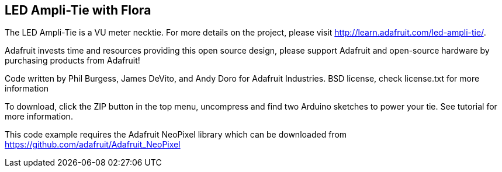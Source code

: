 == LED Ampli-Tie with Flora ==
The LED Ampli-Tie is a VU meter necktie. For more details on the project, please visit http://learn.adafruit.com/led-ampli-tie/.

Adafruit invests time and resources providing this open source design, please support Adafruit and open-source hardware by purchasing products from Adafruit!

Code written by Phil Burgess, James DeVito, and Andy Doro for Adafruit Industries.
BSD license, check license.txt for more information

To download, click the ZIP button in the top menu, uncompress and find two Arduino sketches to power your tie. See tutorial for more information.

This code example requires the Adafruit NeoPixel library which can be downloaded from https://github.com/adafruit/Adafruit_NeoPixel
